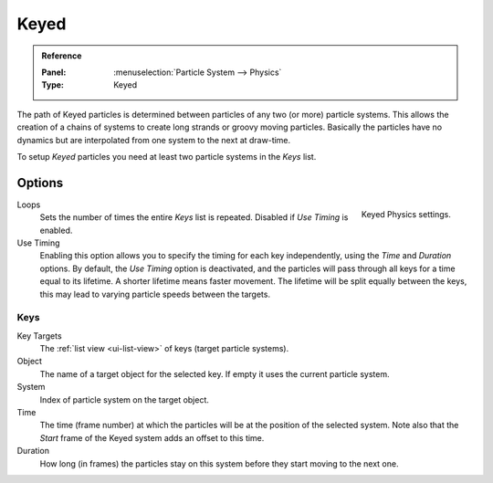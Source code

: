 .. _bpy.types.ParticleHairKey:
.. _bpy.types.ParticleKey:
.. _bpy.types.ParticleTarget:

*****
Keyed
*****

.. admonition:: Reference
   :class: refbox

   :Panel:     :menuselection:`Particle System --> Physics`
   :Type:      Keyed

The path of Keyed particles is determined between particles of any two (or more) particle systems.
This allows the creation of a chains of systems to create long strands or groovy moving particles.
Basically the particles have no dynamics but are interpolated from one system to the next at draw-time.

To setup *Keyed* particles you need at least two particle systems in the *Keys* list.


Options
=======

.. figure:: /images/physics_particles_emitter_physics_keyed_panel.png
   :align: right

   Keyed Physics settings.

Loops
   Sets the number of times the entire *Keys* list is repeated. Disabled if *Use Timing* is enabled.
Use Timing
   Enabling this option allows you to specify the timing for each key independently,
   using the *Time* and *Duration* options.
   By default, the *Use Timing* option is deactivated, and the particles will pass through all keys
   for a time equal to its lifetime. A shorter lifetime means faster movement.
   The lifetime will be split equally between the keys,
   this may lead to varying particle speeds between the targets.


Keys
----

Key Targets
   The :ref:`list view <ui-list-view>` of keys (target particle systems).
Object
   The name of a target object for the selected key. If empty it uses the current particle system.
System
   Index of particle system on the target object.
Time
   The time (frame number) at which the particles will be at the position of the selected system.
   Note also that the *Start* frame of the Keyed system adds an offset to this time.
Duration
   How long (in frames) the particles stay on this system before they start moving to the next one.
